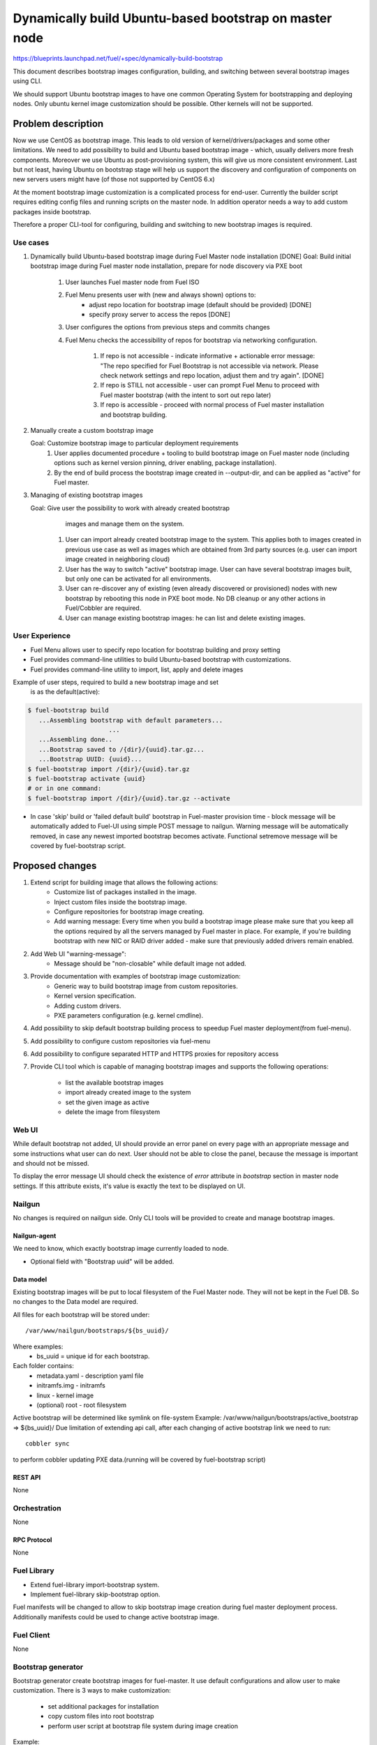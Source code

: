 ..
 This work is licensed under a Creative Commons Attribution 3.0 Unported
 License.

 http://creativecommons.org/licenses/by/3.0/legalcode

=======================================================
Dynamically build Ubuntu-based bootstrap on master node
=======================================================

https://blueprints.launchpad.net/fuel/+spec/dynamically-build-bootstrap


This document describes bootstrap images configuration,
building, and switching between several bootstrap images
using CLI.

We should support Ubuntu bootstrap images to have one common Operating System
for bootstrapping and deploying nodes. Only ubuntu kernel image customization
should be possible. Other kernels will not be supported.

-------------------
Problem description
-------------------

Now we use CentOS as bootstrap image. This leads to old
version of kernel/drivers/packages and some other limitations. We need to add
possibility to build and Ubuntu based bootstrap image - which, usually
delivers more fresh components.
Moreover we use Ubuntu as post-provisioning system, this will give us more
consistent environment.
Last but not least, having Ubuntu on bootstrap stage will help us support
the discovery and configuration of components on new servers users might have
(of those not supported by CentOS 6.x)

At the moment bootstrap image customization is a complicated process for
end-user.
Currently the builder script requires editing config files and running scripts
on the master node.
In addition operator needs a way to add custom packages inside bootstrap.

Therefore a proper CLI-tool for configuring, building
and switching to new bootstrap images is required.

Use cases
=========

#. Dynamically build Ubuntu-based bootstrap image during
   Fuel Master node installation [DONE]
   Goal: Build initial bootstrap image during Fuel master node installation,
   prepare for node discovery via PXE boot

    #. User launches Fuel master node from Fuel ISO
    #. Fuel Menu presents user with (new and always shown) options to:
        * adjust repo location for bootstrap image
          (default should be provided) [DONE]
        * specify proxy server to access the repos [DONE]
    #. User configures the options from previous steps and commits changes
    #. Fuel Menu checks the accessibility of repos for bootstrap
       via networking configuration.

        #. If repo is not accessible - indicate informative + actionable
           error message: "The repo specified for Fuel Bootstrap
           is not accessible via network. Please check network settings
           and repo location, adjust them and try again". [DONE]
        #. If repo is STILL not accessible - user can prompt Fuel Menu to
           proceed with Fuel master bootstrap
           (with the intent to sort out repo later)
        #. If repo is accessible - proceed with normal process of
           Fuel master installation and bootstrap building.

#. Manually create a custom bootstrap image

   Goal: Customize bootstrap image to particular deployment requirements
    #. User applies documented procedure + tooling to build bootstrap image
       on Fuel master node (including options such as kernel version pinning,
       driver enabling, package installation).
    #. By the end of build process the bootstrap image created in
       --output-dir, and can be applied as "active" for Fuel master.

#. Managing of existing bootstrap images

   Goal: Give user the possibility to work with already created bootstrap
         images and manage them on the system.

    #. User can import already created bootstrap image to the system. This
       applies both to images created in previous use case as well as images
       which are obtained from 3rd party sources
       (e.g. user can import image created in neighboring cloud)
    #. User has the way to switch "active" bootstrap image.
       User can have several bootstrap images built, but only one can
       be activated for all environments.
    #. User can re-discover any of existing (even already discovered or
       provisioned) nodes with new bootstrap by rebooting this node in PXE boot
       mode. No DB cleanup or any other actions in Fuel/Cobbler are required.
    #. User can manage existing bootstrap images: he can list and delete
       existing images.

User Experience
===============

* Fuel Menu allows user to specify repo location for bootstrap building
  and proxy setting

* Fuel provides command-line utilities to build Ubuntu-based bootstrap
  with customizations.

* Fuel provides command-line utility to import, list, apply and delete images

Example of user steps, required to build a new bootstrap image and set
  is as the default(active):

.. code-block:: bash

  $ fuel-bootstrap build
     ...Assembling bootstrap with default parameters...
                        ...
     ...Assembling done..
     ...Bootstrap saved to /{dir}/{uuid}.tar.gz...
     ...Bootstrap UUID: {uuid}...
  $ fuel-bootstrap import /{dir}/{uuid}.tar.gz
  $ fuel-bootstrap activate {uuid}
  # or in one command:
  $ fuel-bootstrap import /{dir}/{uuid}.tar.gz --activate

* In case 'skip' build or 'failed default build' bootstrap in Fuel-master
  provision time - block message will be automatically added to Fuel-UI
  using simple POST message to nailgun.
  Warning message will be automatically removed, in case any newest imported
  bootstrap becomes activate. Functional set\remove message will be covered by
  fuel-bootstrap script.


----------------
Proposed changes
----------------

#. Extend script for building image that allows the following actions:
    * Customize list of packages installed in the image.
    * Inject custom files inside the bootstrap image.
    * Configure repositories for bootstrap image creating.
    * Add warning message:
      Every time when you build a bootstrap image please make sure
      that you keep all the options required by all the servers
      managed by Fuel master in place. For example, if you're building
      bootstrap with new NIC or RAID driver added - make sure
      that previously added drivers remain enabled.
#. Add Web UI "warning-message":
    * Message should be "non-closable" while default image not added.
#. Provide documentation with examples of bootstrap image customization:
    * Generic way to build bootstrap image from custom repositories.
    * Kernel version specification.
    * Adding custom drivers.
    * PXE parameters configuration (e.g. kernel cmdline).
#. Add possibility to skip default bootstrap building process
   to speedup Fuel master deployment(from fuel-menu).
#. Add possibility to configure custom repositories via fuel-menu
#. Add possibility to configure separated HTTP and HTTPS proxies for
   repository access
#. Provide CLI tool which is capable of managing bootstrap images and supports
   the following operations:

    * list the available bootstrap images
    * import already created image to the system
    * set the given image as active
    * delete the image from filesystem


Web UI
======

While default bootstrap not added, UI should provide an error panel on
every page with an appropriate message and some instructions what
user can do next.
User should not be able to close the panel, because the message is important
and should not be missed.

To display the error message UI should check the existence of
`error` attribute in `bootstrap` section in master node settings. If this
attribute exists, it's value is exactly the text to be displayed on UI.


Nailgun
=======

No changes is required on nailgun side. Only CLI tools will be provided to
create and manage bootstrap images.


Nailgun-agent
-------------

We need to know, which exactly bootstrap image currently loaded to node.

* Optional field with "Bootstrap uuid" will be added.

Data model
----------

Existing bootstrap images will be put to local filesystem of the Fuel Master
node. They will not be kept in the Fuel DB. So no changes to the Data model
are required.

All files for each bootstrap will be stored under:

::

  /var/www/nailgun/bootstraps/${bs_uuid}/

Where examples:
    * bs_uuid = unique id for each bootstrap.

Each folder contains:
    * metadata.yaml - description yaml file
    * initramfs.img - initramfs
    * linux - kernel image
    * (optional) root - root filesystem

Active bootstrap will be determined like symlink on file-system
Example: /var/www/nailgun/bootstraps/active_bootstrap => ${bs_uuid}/
Due limitation of extending api call, after each changing of
active bootstrap link we need to run:


::

 cobbler sync

to perform cobbler updating PXE data.(running will be covered by
fuel-bootstrap script)


REST API
--------

None


Orchestration
=============

None


RPC Protocol
------------

None


Fuel Library
============

* Extend fuel-library import-bootstrap system.
* Implement fuel-library skip-bootstrap option.

Fuel manifests will be changed to allow to skip bootstrap image creation
during fuel master deployment process. Additionally manifests could be used
to change active bootstrap image.


Fuel Client
===========
None

Bootstrap generator
===================

Bootstrap generator create bootstrap images for fuel-master.
It use default configurations and allow user to make customization.
There is 3 ways to make customization:

    * set additional packages for installation
    * copy custom files into root bootstrap
    * perform user script at bootstrap file system during image creation


Example:

::

    fuel-bootstrap build [ options ]

.. code-block:: bash

  --ubuntu-repo REPO            Use the specified Ubuntu repository.
                                REPO format: 'uri distribution'

  --mos-repo REPO               Add link to repository with fuel* packages.
                                That should be either http://mirror.fuel-infra.org/mos-repos
                                or its mirror. REPO format: 'uri distribution'

  --repo REPOSITORY             Add one more repository

  --http-proxy URL              Pass http-proxy URL
  --https-proxy URL             Pass https-proxy URL

  --direct-repo-addr            Nodes with such address will be connected to
                                the repositories without proxy

**REPOSITORY and REPO variables format:**
The '--repo' option can be specified multiple times, several repositories
will be added.

.. code-block:: bash

  --ubuntu-repo 'http://archive.ubuntu.com/ubuntu trusty'

  --repo 'type uri distribution [components][,priority]'
  --repo 'deb http://mirror.fuel-infra.org/mos-repos/ubuntu/8.0 mos8.0 main restricted,priority=1101'
  --repo 'deb http://mirror.fuel-infra.org/mos-repos/ubuntu-test/9.0 mos9.0 main,priority=1120'

  Note: priorities higher than 1000 select a package from the repository in
  question  even if the newer versions of the same package are available from
  other repositories or a newer version of the package is already installed in
  the system. This can be used to force the installation of a previous
  version(s) of a package (say, linux-image-*) in a case of regressions.

You can find more information about apt-pinning `here <https://www.debian.org/doc/manuals/debian-reference/ch02.en.html#_tweaking_candidate_version>`_.


.. code-block:: bash

  --script FILE_PATH            The script is executed after installing
                                package (both mandatory and user specified
                                ones) and before creating the initramfs

  --include-kernel-module       make sure the given modules are included into
                                initramfs image.(by adding module into
                                /etc/initramfs-tools/modules)

   **Note**
   If the module in question is not shipped with the kernel itself please add
   the package providing it (see the `--package' option).
   Keep in mind that initramfs image should be kept as small is possible.
   This option is intended to include uncommon network interface cards'
   drivers so the initramfs can fetch the root filesystem image via the
   network.

  --blacklist-kernel-module     Make sure the given modules never get
                                loaded automatically

  --package PKGNAME             The option can be given multiple times, all
                                specified packages and their dependencies will
                                be installed.

  --label LABEL                 Custom string, which will be presented in
                                bootstrap listing


**Note** Direct injection of files into the image is not recommended, and a
         proper way to customize an image is adding (custom) packages.

.. code-block:: bash

  --inject-files-from PATH      Directory that will be injected
                                     to the image root filesystem.

**Note** Files/packages will be injected after installing all packages,
  but before generating system initramfs - thus it's possible to adjust
  initramfs.

Example:

.. code-block:: bash

  # tree /tmp/cool_stuff_directory/
  /tmp/cool_stuff_directory/
  └── root
      └── dir1
          └── dir2
              └── dir3

  $ fuel-bootstrap build [opt] --inject-files-from /tmp/cool_stuff_directory/
  $ # will be injected in bootstrap like:
  {image}/root/dir1/dir2/dir3

.. code-block:: bash

  --extend-kopts OPTS          Extend kernel opts

  --kernel-flavor              Defines kernel version
                                (default=generic-lts-trusty)

  --ubuntu-release             Defines the Ubuntu release (Currently
                               supports only trusty)

  --ssh-keys FILE              Copy public ssh keys into image - makes it
                               possible to login as root into any bootstrap
                               node using the key in question.

  --configuration-file FILE    Parse all parameters from yaml file

  --output-dir DIR             Which directory should contain built image,
                               /tmp/ is used by default

Examples:

.. code-block:: bash

   $ fuel-bootstrap build --output-dir /tmp/ --ubuntu-repo 'http://archive.ubuntu.com/ubuntu trusty' --repo 'deb http://mirror.fuel-infra.org/mos-repos/ubuntu/8.0 mos8.0 main,priority=1101' --repo 'deb http://me.example.com/my-openstack kilo main,priority=1104' --package screen

Bootstrap container format:
---------------------------

To simplify bootstrap sharing and delivery, we propose to pack all needed for
bootstrap files in simply tar.gz archive, which also can be simply created
manually by user, w\o fuel-bootstrap build script.

Bootstrap archive should contain at least(filenames are also mandatory!):
    * metadata.yaml - description yaml file
    * initramfs.img - initramfs
    * linux - kernel image

Any other files can be also added :
    * (optional) root - root filesystem

Mandatory data fields for metadata.yaml:

.. code-block:: yaml

 extend_kopts : 'panic=120 biosdevname=1'
   # ks\cmd opts will be extended with Fuel default opts.But, its also
   # possible to re-write default params - w\o any guarantee of work.

 distro : 'ubuntu'
   # Currently only one valid value : 'ubuntu'

 uuid : <string>
   # Uniq uuid for bootstrap.

In case manual-built bootstrap, user can simply generate it with
command :

::

   python -c "import uuid; print str(uuid.uuid4())"

Example for typically built ubuntu-bootstrap:

.. code-block:: bash

  $ tar -ztvf ubuntu-bs.tar.gz
  -rwxr-xr-x root/root   5820640 2015-09-21 22:31 linux
  -rwxr-xr-x root/root 220590080 2015-09-29 16:06 root.squashfs
  -rwxr-xr-x root/root  16005932 2015-09-29 16:03 initramfs.img
  -rwxr-xr-x root/root       932 2015-09-29 16:03 metadata.yaml
  # Where metadata.yaml contain :
  $ cat metadata.yaml
    extend_kopts : 'boot=live toram components fetch=http://${bs_root_on_server/root.squashfs biosdevname=0'
    uuid : 765556d0-8b8e-4017-89e0-a5feb4d4518e
    label : "ubuntu-with-driver-fix"

Note: "${bs_root_on_server}" mandatory variable, which will be automatically
  replaced with correct value.

Bootstrap management
====================

Bootstrap management operates images for fuel-master.
Actually,current implementation of management will be covered
with python-wrapper script, which use fuel_agent modules and resources.
It allows user to manage existing bootstrap images and upload a new ones.

::

    fuel-bootstrap < COMMAND > [ arguments ] [ flags ]


Commands:

.. code-block:: bash


  list              lists all available bootstrap images

  import            allows to import already created bootstrap image to the
                    system
                    (archive file in format tar.gz)

  activate          sets selected image as an active - i.e. the image that will
                    be used to bootstrap all the nodes deployed from this
                    Fuel Master

  delete            deletes specified image from the system


Examples:

.. code-block:: bash

   $ fuel-bootstrap list
     uuid                                   | label                  | status
   -----------------------------------------+------------------------+--------
    d8a38f0c-ac69-4357-895f-59c981c13191    | ubuntu-default         | active

.. code-block:: bash

   $ fuel-bootstrap import <bootstrap_archive_file>.tar.gz
    uuid                                   | label                  | status
   ----------------------------------------+------------------------+--------
    d8a38f0c-ac69-4357-895f-59c981c13191   | ubuntu-default         | active
    765556d0-8b8e-4017-89e0-a5feb4d4518e   | ubuntu-with-driver-fix |

**Note** All images in the system should have different names.

.. code-block:: bash

   $ fuel-bootstrap activate 765556d0-8b8e-4017-89e0-a5feb4d4518e
     uuid                                  | label                  | status
   ----------------------------------------+------------------------+--------
    d8a38f0c-ac69-4357-895f-59c981c13191   | ubuntu-default         | active
    765556d0-8b8e-4017-89e0-a5feb4d4518e   | ubuntu-with-driver-fix |

.. code-block:: bash

   $ fuel-bootstrap delete d8a38f0c-ac69-4357-895f-59c981c13191
     uuid                                   | label                  | status
   -----------------------------------------+------------------------+--------
    765556d0-8b8e-4017-89e0-a5feb4d4518e    | ubuntu-with-driver-fix | active

**Note** You cannot delete active image using regular deletion operation.

Plugins
=======

None

------------
Alternatives
------------
Support only the latest version of a bootstrap for fuel.
In that case if operator installs new version of the bootstrap for all nodes.
Otherwise he will loose a possibility to manage bootstrap-per-node function.

   Cons:
      - All nodes have the same version of the bootstrap.
        Operator doesn't have possibility to use different
        versions of bootstrap for node.
   Pros:
      - Some part of this spec can be abandoned.

--------------
Upgrade impact
--------------

User can manually reassemble bootstrap image once updated version of components
or drivers is available.

---------------
Security impact
---------------

None

--------------------
Notifications impact
--------------------

None

------------------
Performance impact
------------------

None

---------------
End user impact
---------------

None

-----------------
Deployment impact
-----------------

None

----------------
Developer impact
----------------

None

---------------------
Infrastructure impact
---------------------

Fuel master operator will be available to build customized bootstrap images.

--------------------
Documentation impact
--------------------

We need to prepare documentation which will describe this design change. Also
there should be a clearly documented procedure for end-user how to build a
custom bootstrap image.

--------------------
Expected OSCI impact
--------------------

None

--------------
Implementation
--------------

Assignee(s)
===========

Primary assignee:
    * Alexey Zvyagintsev <azvyagintsev@mirantis.com>

Mandatory design review:
    * Aleksey Kasatkin <akasatkin@mirantis.com>

QA engineers:
    * Dmitry Kalashnik <dkalashnik@mirantis.com>


Work Items
==========

* Modify builder script to provide required bootstrap image customization.
* Extend Web UI to show blocker warning.
* Extend fuel-library import-bootstrap system.
* Modify bootstrap image settings tab in fuel-menu.
* Create example for changing linux kernel version.
* Create example for drivers customization.
* Create a CLI tool to manage existing bootstrap images.

Dependencies
============

-----------
Testing, QA
-----------

* Manual testing should be run according to the UI use cases steps
* Manual testing should be run according to the CLI use cases steps
* System tests should be created for the new bootstrap image building feature
* System tests should be created for the new bootstrap customization feature


Acceptance criteria
===================

* Use Cases 1, 2 and 3 from Problem description pass
* The workaround for bug with interface naming by Ubuntu
  (https://bugs.launchpad.net/mos/+bug/1487044) is applied for bootstrap
  context (hardcoded NIC names in bootstrap)
* User must have a documented way to adjust settings described above and
  build bootstrap image later, when Fuel master node is installed.
* User must have an ability to skip building bootstrap image from fuel-menu
* User must have a documented way to inject additional
  driver/configuration into bootstrap image

    - This has to be available at later stage
      (after Fuel master is deployed\some env already exist)
    - The example of Mellanox Connect-X and some RAID storage
      driver should be taken

* User must have a documented way to pin kernel version
  to be used: Mirantis default (relevant for the moment of GA release),
  ubuntu latest, user specified
* Fuel Menu network check must ensure that the specified bootstrap
  repositories can be accessed from the Fuel Master
* If an error occurs during bootstrap image build:

    - Fuel master must gracefully complete provisioning of itself
    - User must receive an indication about bootstrap image being not available
      on Web UI and CLI, with pointer to a log for troubleshooting.

* Ubuntu and MOS repositories should be configurable, in particular the user
  should be able to specify alternative URLs.
* Ubuntu, MOS, and custom repositories can be accessed via HTTP/HTTPS proxy
  as specified by --http-proxy/--https-proxy options or HTTP_PROXY/HTTPS_PROXY
  environment variables.
* User has an ability to list existing bootstrap images in the system
* User has an ability to import already created bootstrap image to the system
* User has an ability to set any existing image to be active
* User has an ability to delete any non-active image
* User has an ability to create new customized bootstrap

----------
References
----------

